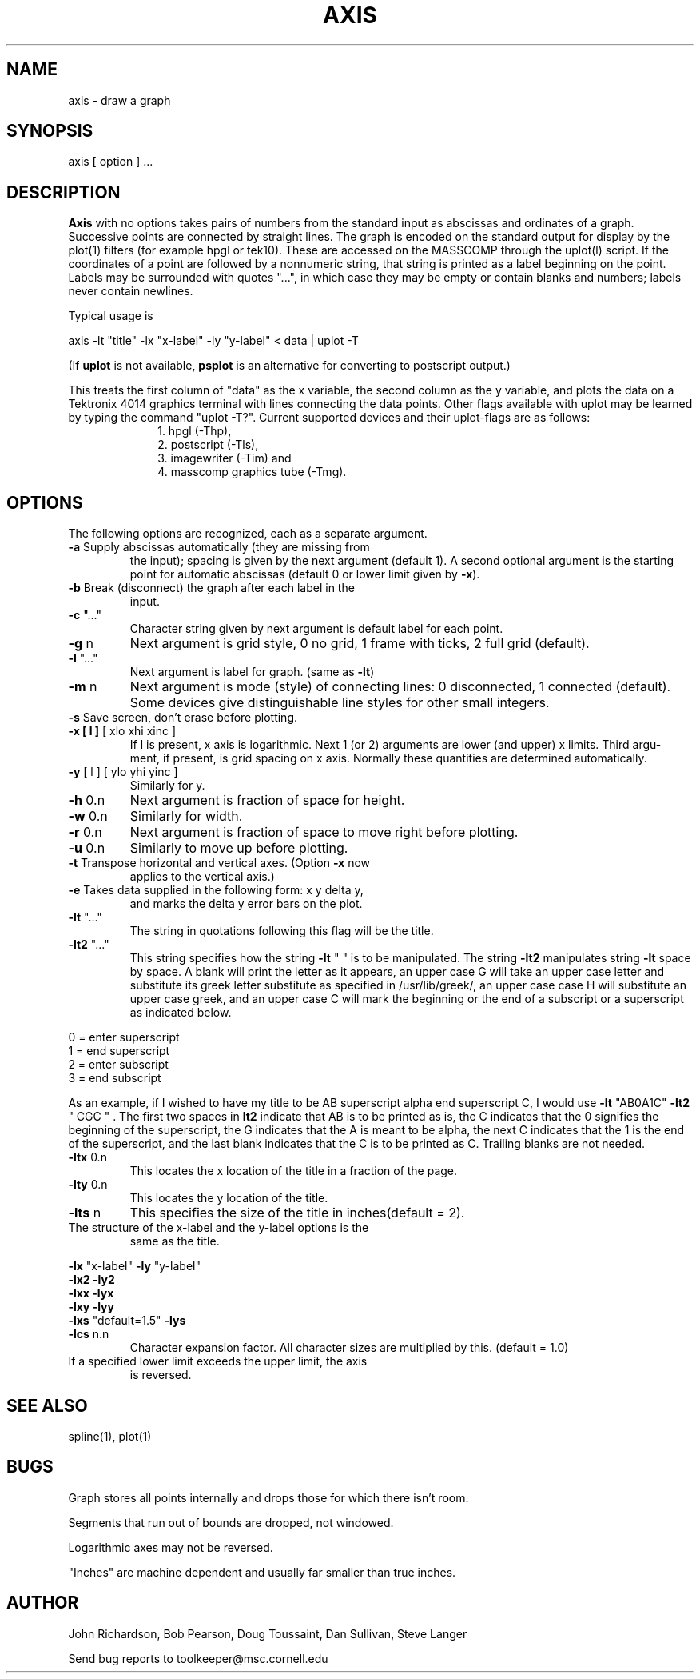 .hy 0
.TH  AXIS 1 "8 September 1992"
.SH NAME
.PP
axis - draw a graph
.SH SYNOPSIS
.PP
axis [ option ] ...
.SH DESCRIPTION
.PP
\fBAxis\fR with no options takes pairs of numbers from the standard input 
as abscissas and ordinates of a graph. Successive points are connected by 
straight lines. The graph is
encoded on the standard output for display by the plot(1)
filters (for example hpgl or tek10). These are accessed on
the MASSCOMP through the uplot(l) script.
If the coordinates of a point are followed by a nonnumeric
string, that string is printed as a label beginning on the
point. Labels may be surrounded with quotes "...", in which
case they may be empty or contain blanks and numbers; labels
never contain newlines.
.PP
Typical usage is
.PP
axis -lt "title" -lx "x-label" -ly "y-label" < data | uplot -T
.PP
(If \fBuplot\fP is not available, \fBpsplot\fP is an alternative
for converting to postscript output.)
.PP
This treats the first column of "data" as the x variable, the
second column as the y variable, and plots the data on a
Tektronix 4014 graphics terminal with lines connecting the
data points.  Other flags available with uplot may be learned
by typing the command "uplot -T?". Current supported devices
and their uplot-flags are as follows: 
.br
.in +1i
.nf
1. hpgl (-Thp), 
2. postscript (-Tls), 
3. imagewriter (-Tim) and 
4. masscomp graphics tube (-Tmg).
.fi
.in -1i
.SH OPTIONS
The following options are recognized, each as a separate
argument.
.TP
\fB-a\fR Supply abscissas automatically (they are missing from
the input); spacing is given by the next argument
(default 1). A second optional argument is the
starting point for automatic abscissas (default 0 or lower
limit given by \fB\fB-x\fR\fR).
.TP
\fB-b\fR Break (disconnect) the graph after each label in the
input.
.TP
\fB-c\fR "..."
Character string given by next argument is default label for each point.
.TP
\fB-g\fR n
Next argument is grid style, 0 no grid, 1 frame with
ticks, 2 full grid (default).
.TP
\fB-l\fR "..."
Next argument is label for graph. (same as \fB-lt\fR)
.TP
\fB-m\fR n
Next argument is mode (style) of connecting lines: 0
disconnected, 1 connected (default). Some devices give
distinguishable line styles for other small integers.
.TP
\fB-s\fR Save screen, don't erase before plotting.
.TP
\fB-x [ l ]\fR [ xlo xhi xinc ]
If l is present, x axis is logarithmic. Next 1 (or 2)
arguments are lower (and upper) x limits. Third argu-
ment, if present, is grid spacing on x axis. Normally
these quantities are determined automatically.
.TP
\fB-y\fR [ l ] [ ylo yhi yinc ]
Similarly for y.
.TP
\fB-h\fR 0.n
Next argument is fraction of space for height.
.TP
\fB-w\fR 0.n
Similarly for width.
.TP
\fB-r\fR 0.n
Next argument is fraction of space to move right before
plotting.
.TP
\fB-u\fR 0.n
Similarly to move up before plotting.
.TP
\fB-t\fR Transpose horizontal and vertical axes. (Option \fB-x\fR now
applies to the vertical axis.)
.TP
\fB-e\fR Takes data supplied in the following form: x y delta y,
and marks the delta y error bars on the plot.
.TP
\fB-lt\fR "..."
The string in quotations following this flag will be the title.
.TP
\fB-lt2\fR "..."
This string specifies how the string \fB-lt\fR " " is to be 
manipulated. The string \fB-lt2\fR manipulates string \fB-lt\fR space 
by space. A blank will print the letter as it appears,
an upper case G will take an upper case letter and substitute
its greek letter substitute as specified in /usr/lib/greek/,
an upper case case H will substitute an upper case greek,
and an upper case C will mark the beginning or the end of
a subscript or a superscript as indicated below.
.PP
	0 = enter superscript
.br
	1 = end superscript
.br
	2 = enter subscript 
.br
	3 = end subscript
.PP
As an example, if I wished to have my title to be 
AB superscript alpha end superscript C, I would use
\fB-lt\fR "AB0A1C" \fB-lt2\fR " CGC " . The first two spaces
in \fBlt2\fR indicate that AB is to be printed as is, the C
indicates that the 0 signifies the beginning of the 
superscript, the G indicates that the A is meant to be 
alpha, the next C indicates that the 1 is the end of
the superscript, and the last blank indicates that the C
is to be printed as C. Trailing blanks are not needed.
.TP
\fB-ltx\fR 0.n
This locates the x location of the title in a fraction 
of the page.
.TP
\fB-lty\fR 0.n
This locates the y location of the title.
.TP
\fB-lts\fR n
This specifies the size of the title in inches(default = 2).
.TP
The structure of the x-label and the y-label options is the
same as the title.
.PP
\fB-lx\fR "x-label"		\fB-ly\fR "y-label"
.br
\fB-lx2\fR			\fB-ly2\fR
.br
\fB-lxx\fR			\fB-lyx\fR
.br
\fB-lxy\fR			\fB-lyy\fR
.br
\fB-lxs\fR "default=1.5" 	\fB-lys\fR
.TP
\fB-lcs\fR n.n
Character expansion factor. All character sizes are
multiplied by this. (default = 1.0)
.TP
If a specified lower limit exceeds the upper limit, the axis
is reversed.
.SH SEE ALSO
.PP
spline(1), plot(1)
.SH BUGS
.PP
Graph stores all points internally and drops those for which
there isn't room.
.PP
Segments that run out of bounds are dropped, not windowed.
.PP
Logarithmic axes may not be reversed.
.PP
"Inches" are machine dependent and usually far smaller than true inches.
.SH AUTHOR
.sp1
John Richardson, Bob Pearson, Doug Toussaint, Dan Sullivan, Steve Langer
.sp 1
Send bug reports to toolkeeper@msc.cornell.edu
